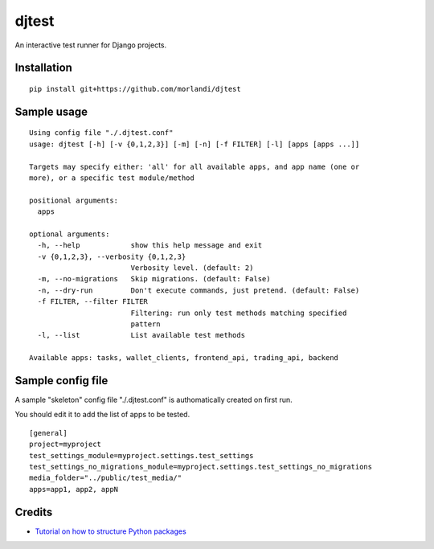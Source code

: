 djtest
======

An interactive test runner for Django projects.

Installation
------------

::

    pip install git+https://github.com/morlandi/djtest


Sample usage
------------

::

    Using config file "./.djtest.conf"
    usage: djtest [-h] [-v {0,1,2,3}] [-m] [-n] [-f FILTER] [-l] [apps [apps ...]]

    Targets may specify either: 'all' for all available apps, and app name (one or
    more), or a specific test module/method

    positional arguments:
      apps

    optional arguments:
      -h, --help            show this help message and exit
      -v {0,1,2,3}, --verbosity {0,1,2,3}
                            Verbosity level. (default: 2)
      -m, --no-migrations   Skip migrations. (default: False)
      -n, --dry-run         Don't execute commands, just pretend. (default: False)
      -f FILTER, --filter FILTER
                            Filtering: run only test methods matching specified
                            pattern
      -l, --list            List available test methods

    Available apps: tasks, wallet_clients, frontend_api, trading_api, backend


Sample config file
------------------

A sample "skeleton" config file "./.djtest.conf" is authomatically created on first run.

You should edit it to add the list of apps to be tested.

::

  [general]
  project=myproject
  test_settings_module=myproject.settings.test_settings
  test_settings_no_migrations_module=myproject.settings.test_settings_no_migrations
  media_folder="../public/test_media/"
  apps=app1, app2, appN


Credits
-------

- `Tutorial on how to structure Python packages <https://github.com/storborg/python-packaging>`_
